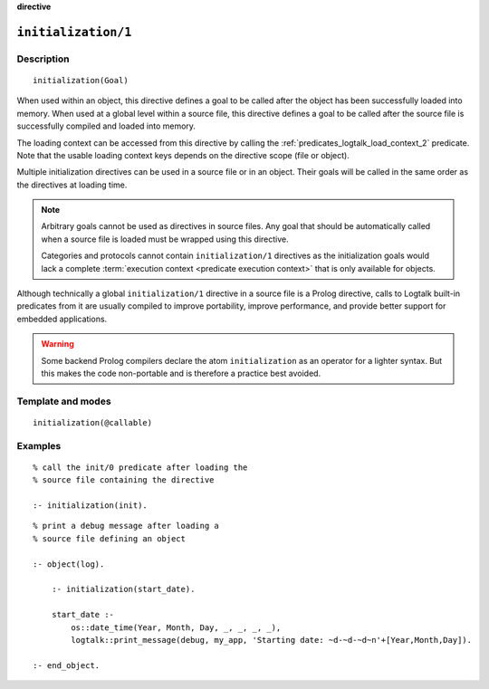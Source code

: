 ..
   This file is part of Logtalk <https://logtalk.org/>  
   Copyright 1998-2023 Paulo Moura <pmoura@logtalk.org>
   SPDX-License-Identifier: Apache-2.0

   Licensed under the Apache License, Version 2.0 (the "License");
   you may not use this file except in compliance with the License.
   You may obtain a copy of the License at

       http://www.apache.org/licenses/LICENSE-2.0

   Unless required by applicable law or agreed to in writing, software
   distributed under the License is distributed on an "AS IS" BASIS,
   WITHOUT WARRANTIES OR CONDITIONS OF ANY KIND, either express or implied.
   See the License for the specific language governing permissions and
   limitations under the License.


.. rst-class:: align-right

**directive**

.. index:: pair: initialization/1; Directive
.. _directives_initialization_1:

``initialization/1``
====================

Description
-----------

::

   initialization(Goal)

When used within an object, this directive defines a goal to be called after
the object has been successfully loaded into memory. When used at a global
level within a source file, this directive defines a goal to be called after
the source file is successfully compiled and loaded into memory.

The loading context can be accessed from this directive by calling the
:ref:`predicates_logtalk_load_context_2` predicate. Note that the usable
loading context keys depends on the directive scope (file or object).

Multiple initialization directives can be used in a source file or in an
object. Their goals will be called in the same order as the directives at
loading time.

.. note::

   Arbitrary goals cannot be used as directives in source files. Any
   goal that should be automatically called when a source file is loaded
   must be wrapped using this directive.

   Categories and protocols cannot contain ``initialization/1`` directives
   as the initialization goals would lack a complete
   :term:`execution context <predicate execution context>` that is only
   available for objects.

Although technically a global ``initialization/1`` directive in a source
file is a Prolog directive, calls to Logtalk built-in predicates from it
are usually compiled to improve portability, improve performance, and
provide better support for embedded applications.

.. warning::

   Some backend Prolog compilers declare the atom ``initialization`` as
   an operator for a lighter syntax. But this makes the code non-portable
   and is therefore a practice best avoided.

Template and modes
------------------

::

   initialization(@callable)

Examples
--------

::

   % call the init/0 predicate after loading the
   % source file containing the directive
   
   :- initialization(init).

::

   % print a debug message after loading a 
   % source file defining an object

   :- object(log).
   
       :- initialization(start_date).
   
       start_date :-
           os::date_time(Year, Month, Day, _, _, _, _),
           logtalk::print_message(debug, my_app, 'Starting date: ~d-~d-~d~n'+[Year,Month,Day]).
   
   :- end_object.

.. seealso::

   :ref:`predicates_logtalk_load_context_2`
